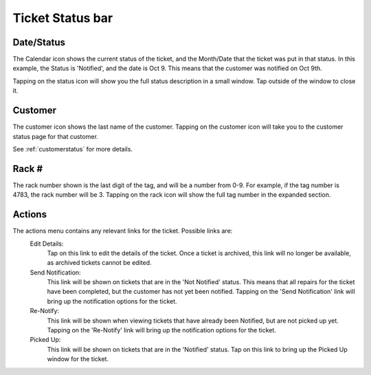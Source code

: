 
*****************
Ticket Status bar
*****************

Date/Status
-----------

.. image:: /_static/components/images/status-calendar.png
  :width: 400
  :align: center

The Calendar icon shows the current status of the ticket, and the Month/Date
that the ticket was put in that status. In this example, the Status is
'Notified', and the date is Oct 9. This means that the customer was notified on
Oct 9th.

Tapping on the status icon will show you the full status description in
a small window. Tap outside of the window to close it.

Customer
--------

.. image:: /_static/components/images/status-customer.png
  :width: 400
  :align: center

The customer icon shows the last name of the customer. Tapping on the customer
icon will take you to the customer status page  for that customer.

See :ref:`customerstatus` for more details.

Rack #
------

.. image:: /_static/components/images/status-rack.png
  :width: 400
  :align: center

The rack number shown is the last digit of the tag, and will be a
number from 0-9. For example, if the tag number is 4783, the rack
number will be 3. Tapping on the rack icon will show the full tag
number in the expanded section.

Actions
-------

.. image:: /_static/components/images/status-actions.png
  :width: 400
  :align: center

The actions menu contains any relevant links for the ticket. Possible links are:
  Edit Details:
    Tap on this link to edit the details of the ticket. Once a ticket is
    archived, this link will no longer be available, as archived tickets cannot
    be edited.

  Send Notification:
    This link will be shown on tickets that are in the 'Not Notified' status.
    This means that all repairs for the ticket have been completed, but the
    customer has not yet been notified. Tapping on the 'Send Notification'
    link will bring up the notification options for the ticket.

  Re-Notify:
    This link will be shown when viewing tickets that have already been Notified,
    but are not picked up yet. Tapping on the 'Re-Notify' link will bring up the
    notification options for the ticket.

  Picked Up:
    This link will be shown on tickets that are in the 'Notified' status. Tap on
    this link to bring up the Picked Up window for the ticket.
